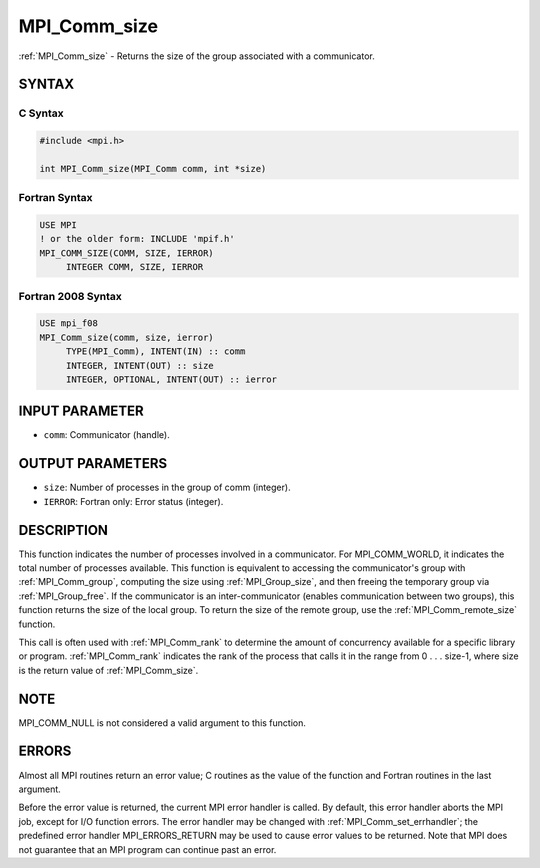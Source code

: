 .. _mpi_comm_size:


MPI_Comm_size
=============

.. include_body

:ref:`MPI_Comm_size` - Returns the size of the group associated with a
communicator.


SYNTAX
------


C Syntax
^^^^^^^^

.. code-block:: c

   #include <mpi.h>

   int MPI_Comm_size(MPI_Comm comm, int *size)


Fortran Syntax
^^^^^^^^^^^^^^

.. code-block:: fortran

   USE MPI
   ! or the older form: INCLUDE 'mpif.h'
   MPI_COMM_SIZE(COMM, SIZE, IERROR)
   	INTEGER	COMM, SIZE, IERROR


Fortran 2008 Syntax
^^^^^^^^^^^^^^^^^^^

.. code-block:: fortran

   USE mpi_f08
   MPI_Comm_size(comm, size, ierror)
   	TYPE(MPI_Comm), INTENT(IN) :: comm
   	INTEGER, INTENT(OUT) :: size
   	INTEGER, OPTIONAL, INTENT(OUT) :: ierror


INPUT PARAMETER
---------------
* ``comm``: Communicator (handle).

OUTPUT PARAMETERS
-----------------
* ``size``: Number of processes in the group of comm (integer).
* ``IERROR``: Fortran only: Error status (integer).

DESCRIPTION
-----------

This function indicates the number of processes involved in a
communicator. For MPI_COMM_WORLD, it indicates the total number of
processes available. This function is equivalent to accessing the
communicator's group with :ref:`MPI_Comm_group`, computing the size using
:ref:`MPI_Group_size`, and then freeing the temporary group via :ref:`MPI_Group_free`.
If the communicator is an inter-communicator (enables communication
between two groups), this function returns the size of the local group.
To return the size of the remote group, use the :ref:`MPI_Comm_remote_size`
function.

This call is often used with :ref:`MPI_Comm_rank` to determine the amount of
concurrency available for a specific library or program. :ref:`MPI_Comm_rank`
indicates the rank of the process that calls it in the range from 0 . .
. size-1, where size is the return value of :ref:`MPI_Comm_size`.


NOTE
----

MPI_COMM_NULL is not considered a valid argument to this function.


ERRORS
------

Almost all MPI routines return an error value; C routines as the value
of the function and Fortran routines in the last argument.

Before the error value is returned, the current MPI error handler is
called. By default, this error handler aborts the MPI job, except for
I/O function errors. The error handler may be changed with
:ref:`MPI_Comm_set_errhandler`; the predefined error handler MPI_ERRORS_RETURN
may be used to cause error values to be returned. Note that MPI does not
guarantee that an MPI program can continue past an error.


.. seealso::
   ::

   MPI_Comm_group
   MPI_Comm_rank
      MPI_Comm_compare
